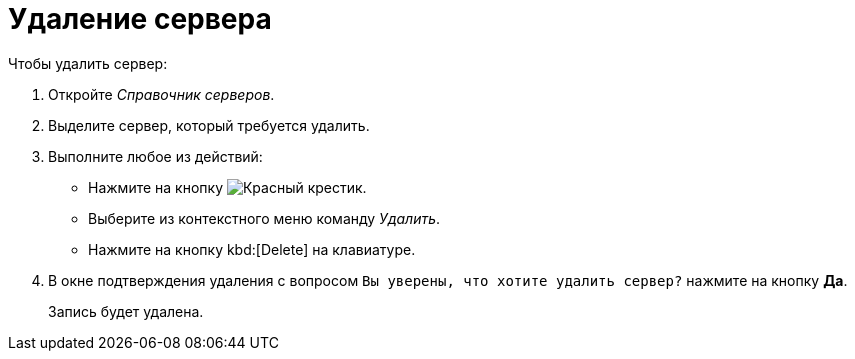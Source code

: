 = Удаление сервера

.Чтобы удалить сервер:
. Откройте _Справочник серверов_.
. Выделите сервер, который требуется удалить.
. Выполните любое из действий:
+
* Нажмите на кнопку image:buttons/x-red.png[Красный крестик].
* Выберите из контекстного меню команду _Удалить_.
* Нажмите на кнопку kbd:[Delete] на клавиатуре.
+
. В окне подтверждения удаления с вопросом `Вы уверены, что хотите удалить сервер?` нажмите на кнопку *Да*.
+
Запись будет удалена.

